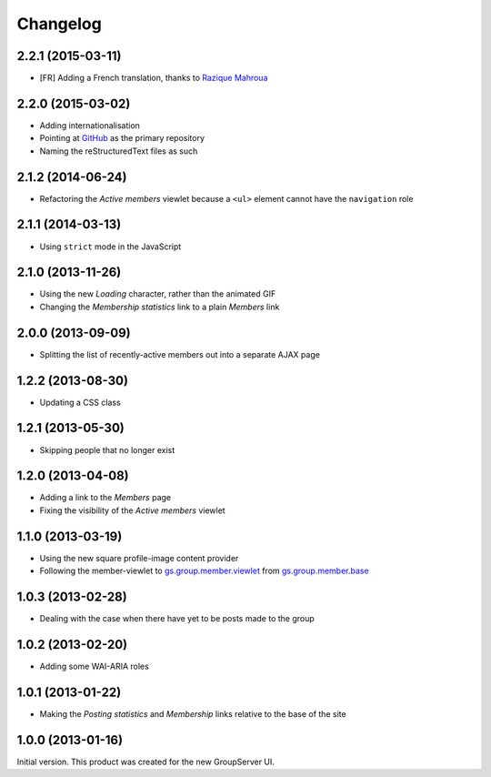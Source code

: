 Changelog
=========

2.2.1 (2015-03-11)
------------------

* [FR] Adding a French translation, thanks to `Razique Mahroua`_

.. _Razique Mahroua: https://www.transifex.com/accounts/profile/Razique/


2.2.0 (2015-03-02)
------------------

* Adding internationalisation
* Pointing at GitHub_ as the primary repository 
* Naming the reStructuredText files as such

.. _GitHub: https://github.com/groupserver/gs.group.member.active

2.1.2 (2014-06-24)
------------------

* Refactoring the *Active members* viewlet because a ``<ul>``
  element cannot have the ``navigation`` role

2.1.1 (2014-03-13)
------------------

* Using ``strict`` mode in the JavaScript

2.1.0 (2013-11-26)
------------------

* Using the new *Loading* character, rather than the animated GIF
* Changing the *Membership statistics* link to a plain *Members*
  link

2.0.0 (2013-09-09)
------------------

* Splitting the list of recently-active members out into a
  separate AJAX page

1.2.2 (2013-08-30)
------------------

* Updating a CSS class

1.2.1 (2013-05-30)
------------------

* Skipping people that no longer exist

1.2.0 (2013-04-08)
------------------

* Adding a link to the *Members* page
* Fixing the visibility of the *Active members* viewlet

1.1.0 (2013-03-19)
------------------

* Using the new square profile-image content provider
* Following the member-viewlet to `gs.group.member.viewlet`_ from
  `gs.group.member.base`_

.. _gs.group.member.viewlet:
   https://github.com/groupserver/gs.group.member.viewlet
.. _gs.group.member.base:
   https://github.com/groupserver/gs.group.member.base



1.0.3 (2013-02-28)
------------------

* Dealing with the case when there have yet to be posts made to
  the group

1.0.2 (2013-02-20)
------------------

* Adding some WAI-ARIA roles

1.0.1 (2013-01-22)
------------------

* Making the *Posting statistics* and *Membership* links relative
  to the base of the site

1.0.0 (2013-01-16)
------------------

Initial version. This product was created for the new GroupServer
UI.

..  LocalWords:  Changelog CSS GitHub reStructuredText Refactoring GIF
